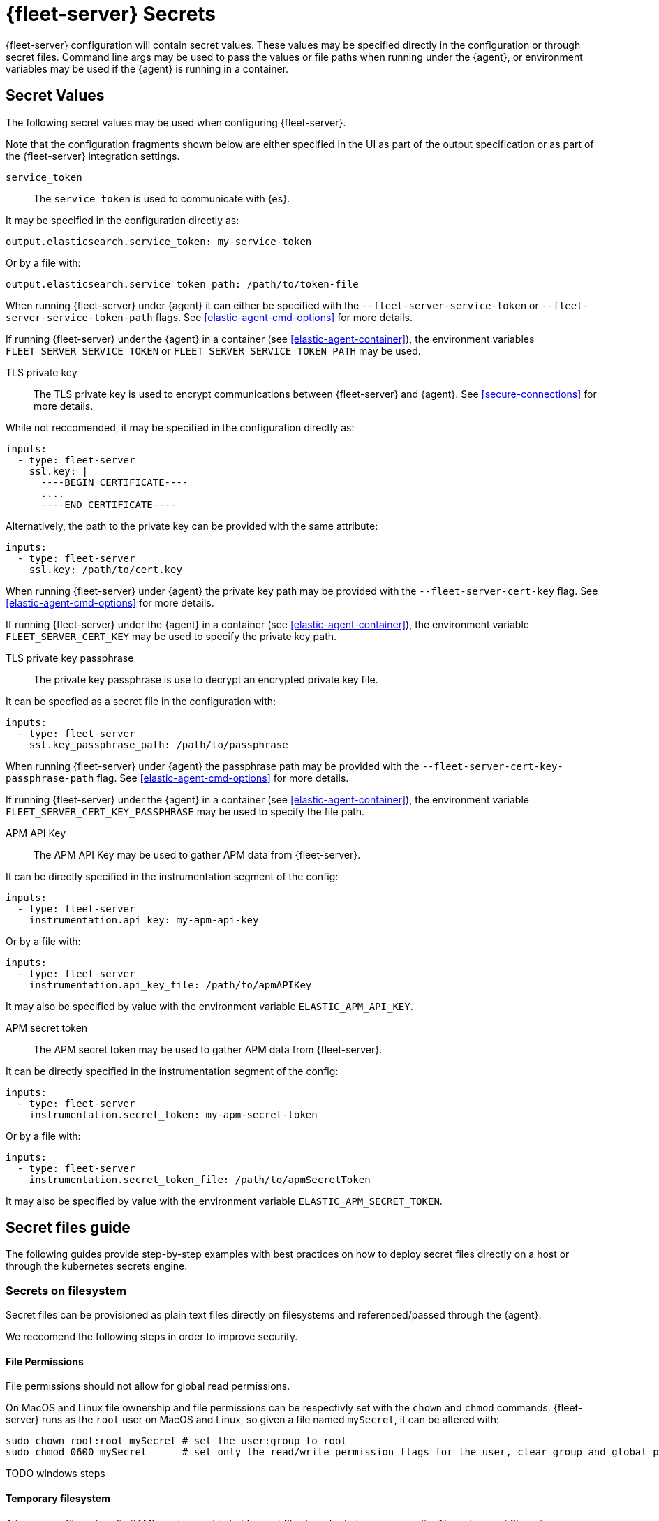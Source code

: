 [[fleet-server-secrets]]
= {fleet-server} Secrets

{fleet-server} configuration will contain secret values.
These values may be specified directly in the configuration or through secret files.
Command line args may be used to pass the values or file paths when running under the {agent}, or environment variables may be used if the {agent} is running in a container.

== Secret Values

The following secret values may be used when configuring {fleet-server}.

Note that the configuration fragments shown below are either specified in the UI as part of the output specification or as part of the {fleet-server} integration settings.

`service_token`::
The `service_token` is used to communicate with {es}.

It may be specified in the configuration directly as:
[source,yaml]
----
output.elasticsearch.service_token: my-service-token
----

Or by a file with:
[source,yaml]
----
output.elasticsearch.service_token_path: /path/to/token-file
----

When running {fleet-server} under {agent} it can either be specified with the `--fleet-server-service-token` or `--fleet-server-service-token-path` flags.
See <<elastic-agent-cmd-options>> for more details.

If running {fleet-server} under the {agent} in a container (see <<elastic-agent-container>>), the environment variables `FLEET_SERVER_SERVICE_TOKEN` or `FLEET_SERVER_SERVICE_TOKEN_PATH` may be used.

TLS private key::
The TLS private key is used to encrypt communications between {fleet-server} and {agent}.
See <<secure-connections>> for more details.

While not reccomended, it may be specified in the configuration directly as:
[source,yaml]
----
inputs:
  - type: fleet-server
    ssl.key: |
      ----BEGIN CERTIFICATE----
      ....
      ----END CERTIFICATE----
----

Alternatively, the path to the private key can be provided with the same attribute:
[source,yaml]
----
inputs:
  - type: fleet-server
    ssl.key: /path/to/cert.key
----

When running {fleet-server} under {agent} the private key path may be provided with the `--fleet-server-cert-key` flag.
See <<elastic-agent-cmd-options>> for more details.

If running {fleet-server} under the {agent} in a container (see <<elastic-agent-container>>), the environment variable `FLEET_SERVER_CERT_KEY` may be used to specify the private key path.

TLS private key passphrase::
The private key passphrase is use to decrypt an encrypted private key file.

It can be specfied as a secret file in the configuration with:
[source,yaml]
----
inputs:
  - type: fleet-server
    ssl.key_passphrase_path: /path/to/passphrase
----

When running {fleet-server} under {agent} the passphrase path may be provided with the `--fleet-server-cert-key-passphrase-path` flag.
See <<elastic-agent-cmd-options>> for more details.

If running {fleet-server} under the {agent} in a container (see <<elastic-agent-container>>), the environment variable `FLEET_SERVER_CERT_KEY_PASSPHRASE` may be used to specify the file path.

APM API Key::
The APM API Key may be used to gather APM data from {fleet-server}.

It can be directly specified in the instrumentation segment of the config:
[source,yaml]
----
inputs:
  - type: fleet-server
    instrumentation.api_key: my-apm-api-key
----

Or by a file with:
[source,yaml]
----
inputs:
  - type: fleet-server
    instrumentation.api_key_file: /path/to/apmAPIKey
----

It may also be specified by value with the environment variable `ELASTIC_APM_API_KEY`.

APM secret token::
The APM secret token may be used to gather APM data from {fleet-server}.

It can be directly specified in the instrumentation segment of the config:
[source,yaml]
----
inputs:
  - type: fleet-server
    instrumentation.secret_token: my-apm-secret-token
----

Or by a file with:
[source,yaml]
----
inputs:
  - type: fleet-server
    instrumentation.secret_token_file: /path/to/apmSecretToken
----

It may also be specified by value with the environment variable `ELASTIC_APM_SECRET_TOKEN`.

== Secret files guide

The following guides provide step-by-step examples with best practices on how to deploy secret files directly on a host or through the kubernetes secrets engine.

[[secret-filesystem]]
=== Secrets on filesystem

Secret files can be provisioned as plain text files directly on filesystems and referenced/passed through the {agent}.

We reccomend the following steps in order to improve security.

==== File Permissions

File permissions should not allow for global read permissions.

On MacOS and Linux file ownership and file permissions can be respectivly set with the `chown` and `chmod` commands.
{fleet-server} runs as the `root` user on MacOS and Linux, so given a file named `mySecret`, it can be altered with:
[source,sh]
----
sudo chown root:root mySecret # set the user:group to root
sudo chmod 0600 mySecret      # set only the read/write permission flags for the user, clear group and global permissions.
----

TODO windows steps

==== Temporary filesystem

A temporary filesystem (in RAM) can be used to hold secret files in order to improve security.
These types of filesystems are normally not included in backups and cleared if the host is reset.
However, the filesystem and secret files will need to be reprovisioned every reset.

On Linux use:
[source,sh]
----
mount -o size=1G -t tmpfs none /mnt/fleet-server-secrets
----

TODO
On MacOS use:
[source,sh]
----
----

TODO
On Windows use:
[source,sh]
----
----

==== Example

Here is a step by step guide for provisioning a service token on a Linux system:
[source,sh]
----
sudo mkdir -p /mnt/fleet-server-secrets
sudo mount -o size=1G -t tmpfs none /mnt/fleet-server-secrets
echo -n MY-SERVICE-TOKEN > /mnt/fleet-server-secrets/service-token
sudo chown root:root /mnt/fleet-server-secrets/service-token
sudo chmod 0600 /mnt/fleet-server-secrets/service-token
----

NOTE: The `-n` flag is used with `echo` to prevent a newline character from being appended at the end of the secret. Care should be taken so that the secret file does not contain the trailing newline character.

=== Secrets in Containers

When using secret files directly in containers without using Kubernetes or another secrets management solution the files can be passed into containers by mounting the file or directory.
The file should be provisioned in the same manner as it is in <<secret-filesystem>> and mounted in read only mode, for example when using docker:

[source,sh]
----
docker run \
	-v /path/to/your/fleet-server.yml:/etc/fleet-server.yml:ro \
	-v /path/to/creds:/creds:ro \
	--rm fleet-server
----

=== Secrets in Kubernetes

Kuberentes has a https://kubernetes.io/docs/concepts/configuration/secret/[secrets management engine] that can be used to provision secret files to pods.

TODO example

==== {agent} k8s secrets provider

When running {fleet-server} under the {agent} in Kuberenetes, the {agent}'s <<kubernetes_secrets-provider>> may be used to insert a kuberenetes secret directly into {fleet-server}'s configuration.

TODO example
